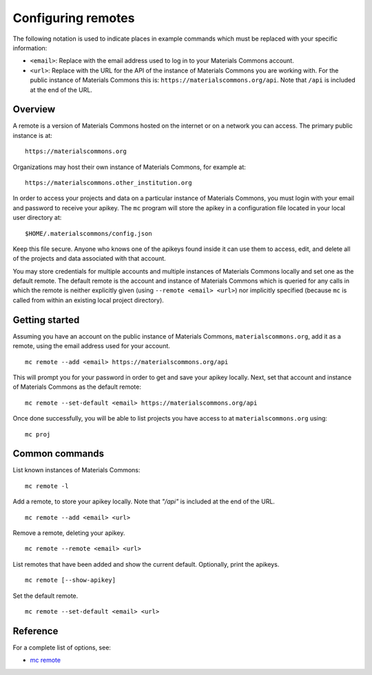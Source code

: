 .. manual/remote.rst

Configuring remotes
===================

The following notation is used to indicate places in example commands which must be replaced with your specific information:

- ``<email>``: Replace with the email address used to log in to your Materials Commons account.
- ``<url>``: Replace with the URL for the API of the instance of Materials Commons you are working with. For the public instance of Materials Commons this is: ``https://materialscommons.org/api``. Note that ``/api`` is included at the end of the URL.

Overview
--------

A remote is a version of Materials Commons hosted on the internet or on a network you can access. The primary public instance is at: ::

    https://materialscommons.org

Organizations may host their own instance of Materials Commons, for example at: ::

    https://materialscommons.other_institution.org

In order to access your projects and data on a particular instance of Materials Commons, you must login with your email and password to receive your apikey. The ``mc`` program will store the apikey in a configuration file located in your local user directory at: ::

    $HOME/.materialscommons/config.json

Keep this file secure. Anyone who knows one of the apikeys found inside it can use them to access, edit, and delete all of the projects and data associated with that account.

You may store credentials for multiple accounts and multiple instances of Materials Commons locally and set one as the default remote. The default remote is the account and instance of Materials Commons which is queried for any calls in which the remote is neither explicitly given (using ``--remote <email> <url>``) nor implicitly specified (because ``mc`` is called from within an existing local project directory).

Getting started
---------------

Assuming you have an account on the public instance of Materials Commons, ``materialscommons.org``, add it as a remote, using the email address used for your account. ::

    mc remote --add <email> https://materialscommons.org/api

This will prompt you for your password in order to get and save your apikey locally. Next, set that account and instance of Materials Commons as the default remote: ::

    mc remote --set-default <email> https://materialscommons.org/api

Once done successfully, you will be able to list projects you have access to at ``materialscommons.org`` using: ::

    mc proj

Common commands
---------------

List known instances of Materials Commons:

::

    mc remote -l

Add a remote, to store your apikey locally. Note that `"/api"` is included at the end of the URL.

::

   	mc remote --add <email> <url>

Remove a remote, deleting your apikey.

::

   	mc remote --remote <email> <url>

List remotes that have been added and show the current default. Optionally, print the apikeys.

::

   	mc remote [--show-apikey]


Set the default remote.

::

   	mc remote --set-default <email> <url>


Reference
---------

For a complete list of options, see:

- `mc remote <../reference/mc/remote.html>`_
